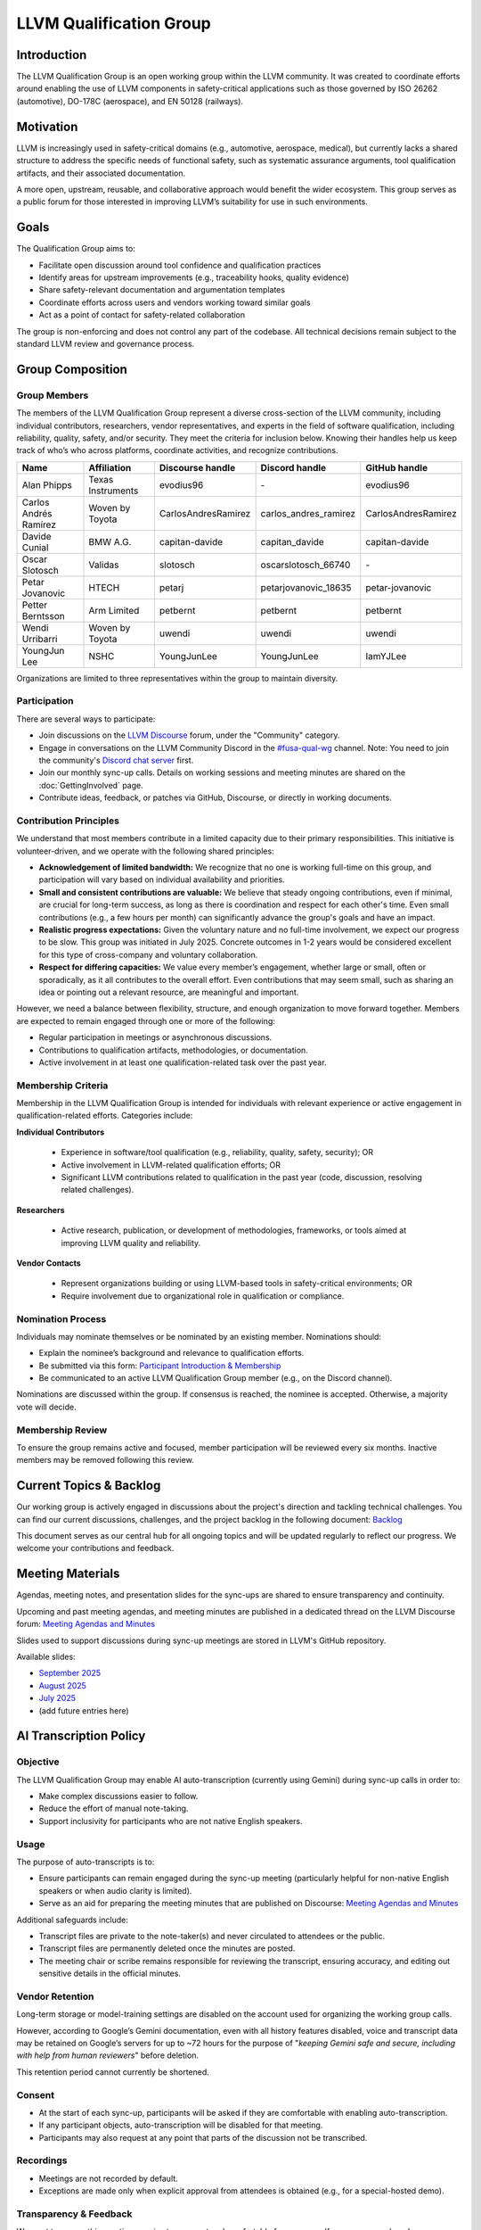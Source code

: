 .. CHANGE TRACKER for reference
.. Purpose: Fixed document location and added Current Topics & Backlog
.. Author: Carlos Andres Ramirez
.. Last updated: 2025-09-08 by Carlos Ramirez

========================
LLVM Qualification Group
========================

Introduction
============

The LLVM Qualification Group is an open working group within the LLVM community. 
It was created to coordinate efforts around enabling the use of LLVM components 
in safety-critical applications such as those governed by ISO 26262 (automotive), 
DO-178C (aerospace), and EN 50128 (railways).

Motivation
==========

LLVM is increasingly used in safety-critical domains (e.g., automotive, aerospace, medical),
but currently lacks a shared structure to address the specific needs of functional safety, 
such as systematic assurance arguments, tool qualification artifacts, and their associated 
documentation.

A more open, upstream, reusable, and collaborative approach would benefit the wider ecosystem.
This group serves as a public forum for those interested in improving LLVM’s suitability for
use in such environments.

Goals
=====

The Qualification Group aims to:

* Facilitate open discussion around tool confidence and qualification practices
* Identify areas for upstream improvements (e.g., traceability hooks, quality evidence)
* Share safety-relevant documentation and argumentation templates
* Coordinate efforts across users and vendors working toward similar goals
* Act as a point of contact for safety-related collaboration

The group is non-enforcing and does not control any part of the codebase.
All technical decisions remain subject to the standard LLVM review and governance process.

Group Composition
=================

Group Members
-------------

The members of the LLVM Qualification Group represent a diverse cross-section of the LLVM community, including individual contributors, researchers, vendor representatives, and experts in the field of software qualification, including reliability, quality, safety, and/or security.
They meet the criteria for inclusion below. Knowing their handles help us keep track of who’s who across platforms, coordinate activities, and recognize contributions.

.. list-table::
   :widths: 20 20 20 20 20
   :header-rows: 1

   * - Name
     - Affiliation
     - Discourse handle
     - Discord handle
     - GitHub handle
   * - Alan Phipps
     - Texas Instruments
     - evodius96
     - \-
     - evodius96
   * - Carlos Andrés Ramírez
     - Woven by Toyota
     - CarlosAndresRamirez
     - carlos\_andres\_ramirez
     - CarlosAndresRamirez
   * - Davide Cunial
     - BMW A.G.
     - capitan-davide
     - capitan_davide
     - capitan-davide
   * - Oscar Slotosch
     - Validas
     - slotosch
     - oscarslotosch_66740
     - \-
   * - Petar Jovanovic
     - HTECH
     - petarj
     - petarjovanovic_18635
     - petar-jovanovic
   * - Petter Berntsson
     - Arm Limited
     - petbernt
     - petbernt
     - petbernt
   * - Wendi Urribarri
     - Woven by Toyota
     - uwendi
     - uwendi
     - uwendi
   * - YoungJun Lee
     - NSHC
     - YoungJunLee
     - YoungJunLee
     - IamYJLee


Organizations are limited to three representatives within the group to maintain diversity.

Participation
-------------

There are several ways to participate:

* Join discussions on the `LLVM Discourse <https://discourse.llvm.org/>`_ forum, under the "Community" category.
* Engage in conversations on the LLVM Community Discord in the `#fusa-qual-wg <https://discord.com/channels/636084430946959380/1389362444169773117>`_ channel. Note: You need to join the community's `Discord chat server <https://llvm.org/docs/GettingInvolved.html#discord>`_ first.
* Join our monthly sync-up calls. Details on working sessions and meeting minutes are shared on the :doc:`GettingInvolved` page.
* Contribute ideas, feedback, or patches via GitHub, Discourse, or directly in working documents.

Contribution Principles
-----------------------

We understand that most members contribute in a limited capacity due to their primary responsibilities. This initiative is volunteer-driven, and we operate with the following shared principles:

* **Acknowledgement of limited bandwidth:** We recognize that no one is working full-time on this group, and participation will vary based on individual availability and priorities.
* **Small and consistent contributions are valuable:** We believe that steady ongoing contributions, even if minimal, are crucial for long-term success, as long as there is coordination and respect for each other's time. Even small contributions (e.g., a few hours per month) can significantly advance the group's goals and have an impact. 
* **Realistic progress expectations:** Given the voluntary nature and no full-time involvement, we expect our progress to be slow. This group was initiated in July 2025. Concrete outcomes in 1-2 years would be considered excellent for this type of cross-company and voluntary collaboration.
* **Respect for differing capacities:** We value every member’s engagement, whether large or small, often or sporadically, as it all contributes to the overall effort. Even contributions that may seem small, such as sharing an idea or pointing out a relevant resource, are meaningful and important.

However, we need a balance between flexibility, structure, and enough organization to move forward together. Members are expected to remain engaged through one or more of the following:

* Regular participation in meetings or asynchronous discussions.
* Contributions to qualification artifacts, methodologies, or documentation.
* Active involvement in at least one qualification-related task over the past year.

Membership Criteria
-------------------

Membership in the LLVM Qualification Group is intended for individuals with relevant experience or active engagement in qualification-related efforts. Categories include:

**Individual Contributors**

  * Experience in software/tool qualification (e.g., reliability, quality, safety, security); OR  
  * Active involvement in LLVM-related qualification efforts; OR  
  * Significant LLVM contributions related to qualification in the past year (code, discussion, resolving related challenges).

**Researchers**

  * Active research, publication, or development of methodologies, frameworks, or tools aimed at improving LLVM quality and reliability.

**Vendor Contacts**

  * Represent organizations building or using LLVM-based tools in safety-critical environments; OR  
  * Require involvement due to organizational role in qualification or compliance.

Nomination Process
------------------

Individuals may nominate themselves or be nominated by an existing member. Nominations should:

* Explain the nominee’s background and relevance to qualification efforts.
* Be submitted via this form: `Participant Introduction & Membership <https://forms.gle/cE1kHjqkKNtafUrD7>`_
* Be communicated to an active LLVM Qualification Group member (e.g., on the Discord channel).

Nominations are discussed within the group. If consensus is reached, the nominee is accepted. Otherwise, a majority vote will decide.

Membership Review
-----------------

To ensure the group remains active and focused, member participation will be reviewed every six months. Inactive members may be removed following this review.

Current Topics & Backlog
========================

Our working group is actively engaged in discussions about the project's
direction and tackling technical challenges. You can find our current 
discussions, challenges, and the project backlog in the following 
document: `Backlog <https://docs.google.com/document/d/10YZZ72ba09Ck_OiJaP9C4-7DeUiveaIKTE3IkaSKjzA/edit?usp=sharing>`_

This document serves as our central hub for all ongoing topics and will
be updated regularly to reflect our progress. We welcome your 
contributions and feedback.

Meeting Materials
=================

Agendas, meeting notes, and presentation slides for the sync-ups are shared to ensure transparency and continuity.

Upcoming and past meeting agendas, and meeting minutes are published in a dedicated thread
on the LLVM Discourse forum: `Meeting Agendas and Minutes <https://discourse.llvm.org/t/llvm-qualification-wg-sync-ups-meeting-minutes/87148>`_ 

Slides used to support discussions during sync-up meetings are stored in LLVM's GitHub repository.

Available slides:

* `September 2025 <https://docs.google.com/presentation/d/1SZAE-QHfJED6CxJCCtBkPDxcw7XU9ORX54TJyXe1ppc/edit?usp=sharing>`_
* `August 2025 <https://docs.google.com/presentation/d/1K8GWoRm8ZAeyyGvTeV5f-sMOhMr7WHiEk6_Nm5Fk10o/edit?usp=sharing>`_
* `July 2025 <https://docs.google.com/presentation/d/1ktURe9qz5ggbdOQYK-2ISpiC18B-Y_35WvGyAnnxEpw/edit?usp=sharing>`_
* (add future entries here)

AI Transcription Policy
=======================

Objective
---------

The LLVM Qualification Group may enable AI auto-transcription (currently using Gemini) during sync-up calls in order to:

* Make complex discussions easier to follow.
* Reduce the effort of manual note-taking.
* Support inclusivity for participants who are not native English speakers.

Usage
-----

The purpose of auto-transcripts is to:

* Ensure participants can remain engaged during the sync-up meeting (particularly helpful for non-native English speakers or when audio clarity is limited).
* Serve as an aid for preparing the meeting minutes that are published on Discourse:
  `Meeting Agendas and Minutes <https://discourse.llvm.org/t/llvm-qualification-wg-sync-ups-meeting-minutes/87148>`_

Additional safeguards include:

* Transcript files are private to the note-taker(s) and never circulated to attendees or the public.
* Transcript files are permanently deleted once the minutes are posted.
* The meeting chair or scribe remains responsible for reviewing the transcript, ensuring accuracy, and editing out sensitive details in the official minutes.

Vendor Retention
----------------

Long-term storage or model-training settings are disabled on the account used for organizing the working group calls.

However, according to Google’s Gemini documentation, even with all history features disabled, voice and transcript data may be retained on Google’s servers for up to ~72 hours for the purpose of "*keeping Gemini safe and secure, including with help from human reviewers*" before deletion.

This retention period cannot currently be shortened.

Consent
-------

* At the start of each sync-up, participants will be asked if they are comfortable with enabling auto-transcription.
* If any participant objects, auto-transcription will be disabled for that meeting.
* Participants may also request at any point that parts of the discussion not be transcribed.

Recordings
----------

* Meetings are not recorded by default.
* Exceptions are made only when explicit approval from attendees is obtained (e.g., for a special-hosted demo).

Transparency & Feedback
-----------------------

We want to ensure this practice remains transparent and comfortable for everyone. If any group members have concerns (e.g., about names appearing in transcripts or minutes), they are encouraged to raise them on Discourse or Discord so they can be addressed.

Code of Conduct
===============

We are committed to fostering a respectful, inclusive, and constructive environment 
where contributors from diverse backgrounds and organizations can collaborate 
on qualification-related efforts in the LLVM ecosystem. 
To support this goal, we adopt the following principles:

Let's Build This Together
-------------------------
This is a space for shared ownership and mutual learning. If you're here, you belong. 
Help us shape a group where trust, technical rigor, and collaboration go hand in hand.

Respect and Inclusion
---------------------
* Treat all participants with respect and dignity, regardless of background, experience level, employer, or role in the community.
* Be welcoming and supportive. We value a diversity of opinions and expertise.
* Assume good intent, and ask questions before drawing conclusions.

Constructive Collaboration
--------------------------
* Keep discussions focused, technical, and solution-oriented.
* Provide thoughtful, actionable feedback. Avoid sarcasm, dismissive remarks, or personal criticism.
* Recognize that contributors have different constraints and priorities. Seek alignment, not perfection.

Transparency and Openness
-------------------------
* Share relevant information openly to enable others to contribute effectively.
* Document decisions and rationales so others can understand and build on them.
* Clearly distinguish between personal opinions, organizational positions, and community consensus.

Unacceptable Behavior
---------------------
We will not tolerate:

* Harassment, discrimination, or exclusionary behavior.
* Disruptive conduct in meetings or communication channels.
* Using this group for marketing, lobbying, or promoting non-collaborative commercial agendas.

Safety and Trust
----------------
* We aim to build qualification artifacts that others can trust. Similarly, we aim to be trustworthy collaborators.
* If you see something concerning, speak up respectfully or contact the group organizer(s) privately.
* We follow the LLVM Community :doc:`Code of Conduct <CodeOfConduct>`, which applies across all official LLVM communication spaces.

Contact
=======

For more information or to get involved:

* Refer to our initial `RFC: Proposal to Establish a Safety Group in LLVM <https://discourse.llvm.org/t/rfc-proposal-to-establish-a-safety-group-in-llvm/86916>`_ on the LLVM Discourse forum.
* Join the conversation on the LLVM Community Discord in the `#fusa-qual-wg <https://discord.com/channels/636084430946959380/1389362444169773117>`_ channel.
